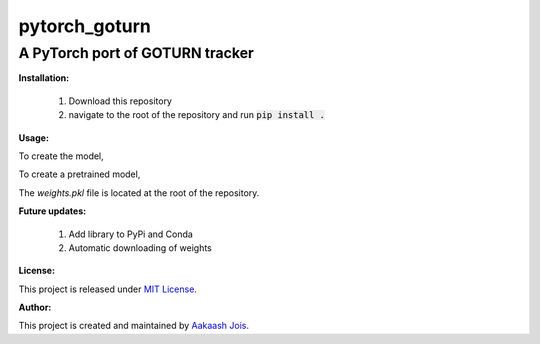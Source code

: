 ==============
pytorch_goturn
==============
A PyTorch port of GOTURN tracker
________________________________

**Installation:**

  1. Download this repository
  2. navigate to the root of the repository and run :code:`pip install .`
  
**Usage:**

To create the model,

.. code:: python
  from pytorch_goturn import Goturn
  
  goturn = Goturn()

To create a pretrained model, 

.. code:: python
  from pytorch_goturn import Goturn
  
  goturn = Goturn(pretrained="path_to_weights.pkl")

The `weights.pkl` file is located at the root of the repository.

**Future updates:**
  
  1. Add library to PyPi and Conda
  2. Automatic downloading of weights

**License:**

This project is released under `MIT License <./LICENSE>`_.

**Author:**

This project is created and maintained by `Aakaash Jois <https://aakaashjois.com/>`_.
